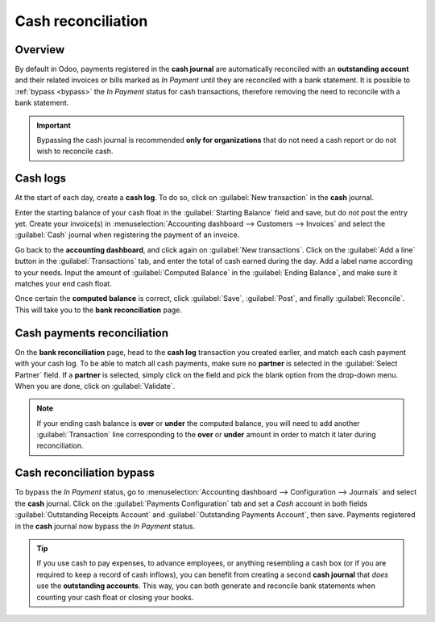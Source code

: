 ===================
Cash reconciliation
===================

Overview
========

By default in Odoo, payments registered in the **cash journal** are automatically reconciled with an
**outstanding account** and their related invoices or bills marked as *In Payment* until they are
reconciled with a bank statement. It is possible to :ref:`bypass <bypass>` the *In Payment* status
for cash transactions, therefore removing the need to reconcile with a bank statement.

.. important::
   Bypassing the cash journal is recommended **only for organizations** that do not need a
   cash report or do not wish to reconcile cash.

.. image:: cash_transactions/cash-inpayment-status.png
   :align: center
   :alt: In Payment status of invoice or bill.

Cash logs
=========

At the start of each day, create a **cash log**. To do so, click on :guilabel:`New transaction` in
the **cash** journal.

.. image:: cash_transactions/new-transaction.png
   :align: center
   :alt: Create a new cash log.

Enter the starting balance of your cash float in the :guilabel:`Starting Balance` field and save,
but do *not* post the entry yet. Create your invoice(s) in :menuselection:`Accounting dashboard -->
Customers --> Invoices` and select the :guilabel:`Cash` journal when registering the payment of an
invoice.

.. image:: cash_transactions/cash-payment-journal.png
   :align: center
   :alt: Select Cash journal upon payment registration.

Go back to the **accounting dashboard**, and click again on :guilabel:`New transactions`. Click on
the :guilabel:`Add a line` button in the :guilabel:`Transactions` tab, and enter the total of cash
earned during the day. Add a label name according to your needs. Input the amount of
:guilabel:`Computed Balance` in the :guilabel:`Ending Balance`, and make sure it matches your end
cash float.

Once certain the **computed balance** is correct, click :guilabel:`Save`, :guilabel:`Post`, and
finally :guilabel:`Reconcile`. This will take you to the **bank reconciliation** page.

Cash payments reconciliation
============================

On the **bank reconciliation** page, head to the **cash log** transaction you created earlier, and
match each cash payment with your cash log. To be able to match all cash payments, make sure no
**partner** is selected in the :guilabel:`Select Partner` field. If a **partner** is selected,
simply click on the field and pick the blank option from the drop-down menu. When you are done,
click on :guilabel:`Validate`.

.. image:: cash_transactions/cash-payment-reconciliation.png
   :align: center
   :alt: Cash payments reconciliation.

.. note::
   If your ending cash balance is **over** or **under** the computed balance, you will need to add
   another :guilabel:`Transaction` line corresponding to the **over** or **under** amount in order
   to match it later during reconciliation.

Cash reconciliation bypass
==========================

.. _bypass:

To bypass the *In Payment* status, go to :menuselection:`Accounting dashboard --> Configuration -->
Journals` and select the **cash** journal. Click on the :guilabel:`Payments Configuration` tab and
set a `Cash` account in both fields :guilabel:`Outstanding Receipts Account` and
:guilabel:`Outstanding Payments Account`, then save. Payments registered in the **cash** journal now
bypass the *In Payment* status.

.. image:: cash_transactions/cash-payments-config.png
   :align: center
   :alt: Configuration tab of the cash journal.

.. tip::
   If you use cash to pay expenses, to advance employees, or anything resembling a cash box (or if
   you are required to keep a record of cash inflows), you can benefit from creating a second **cash
   journal** that *does* use the **outstanding accounts**. This way, you can both generate and
   reconcile bank statements when counting your cash float or closing your books.
